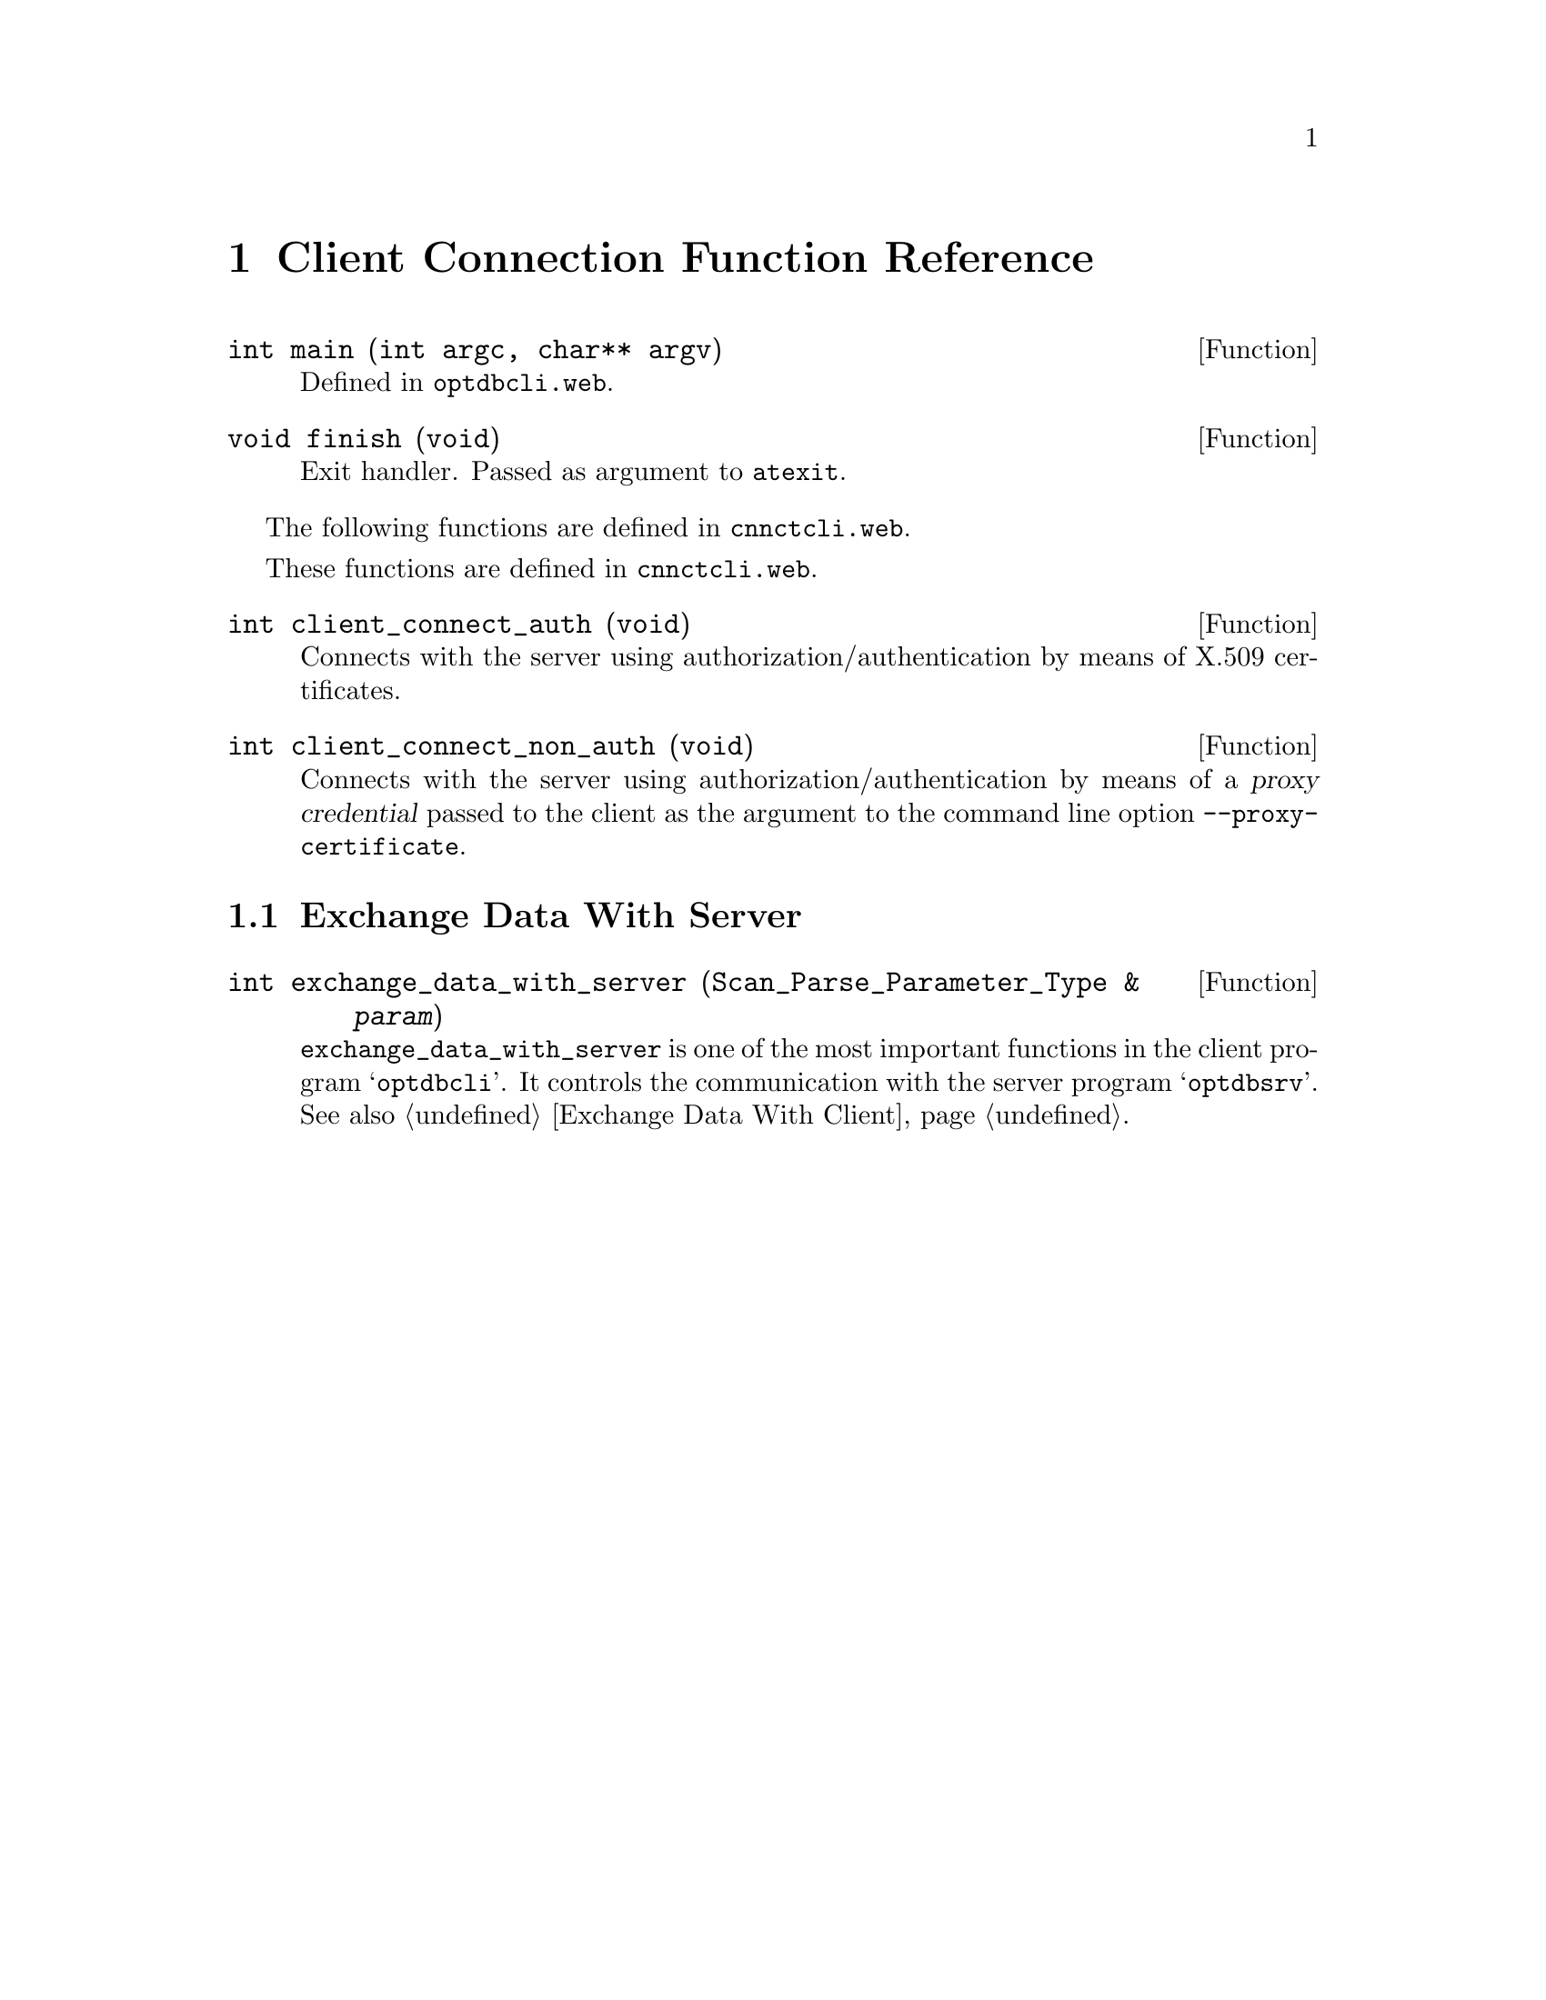@c client.texi
@c This file is part of the Optinum Grid Installer User and Reference Manual.

@c Copyright (C) 2010, 2011, 2012 Gesellschaft fuer wissenschaftliche Datenverarbeitung mbh Goettingen
@c All rights reserved

@c Author:  Laurence D. Finston (LDF)

@c $Id: client.texi 2657 2010-08-05 13:42:02Z finston $

@c * (1) Top

@c LOG
@c LDF 2010.05.05.
@c cnnctcli.web:  All functions added.  No global variables.
@c ENDLOG

@c ** (2) Client Connection Function Reference

@node Client Connection Function Reference, Web Application, Server Connection Function Reference, Top
@chapter Client Connection Function Reference

@deftypefun int main (int argc, char** argv)
Defined in @file{optdbcli.web}.
@end deftypefun

@deftypefun void finish (void)
Exit handler.  Passed as argument to @file{atexit}.
@end deftypefun

The following functions are defined in 
@file{cnnctcli.web}.

These functions are defined in @file{cnnctcli.web}.

@cindex X.509 certificates
@c
@deftypefun int client_connect_auth (void)
Connects with the server using authorization/authentication by means
of X.509 certificates.
@end deftypefun

@cindex X.509 certificates
@cindex Distinguished Name
@c
@deftypefun int client_connect_non_auth (void)
Connects with the server using authorization/authentication by means
of a @dfn{proxy credential} passed to the client as the argument to
the command line option @code{--proxy-certificate}.
@end deftypefun

@menu
* Exchange Data With Server::
@end menu

@c *** (3) Exchange Data With Server

@node Exchange Data With Server, , , Client Connection Function Reference

@section Exchange Data With Server

@deftypefun int exchange_data_with_server ({Scan_Parse_Parameter_Type &} @var{param})
@code{exchange_data_with_server} is one of the most important
functions in the client program @samp{optdbcli}.  It controls the communication with the
server program @samp{optdbsrv}.
See also @ref{Exchange Data With Client}.
@end deftypefun

@c Local Variables:
@c mode:Texinfo
@c abbrev-mode:t
@c eval:(outline-minor-mode t)
@c eval:(set (make-local-variable 'run-texi2dvi-on-file) "installer.texi")
@c End:

